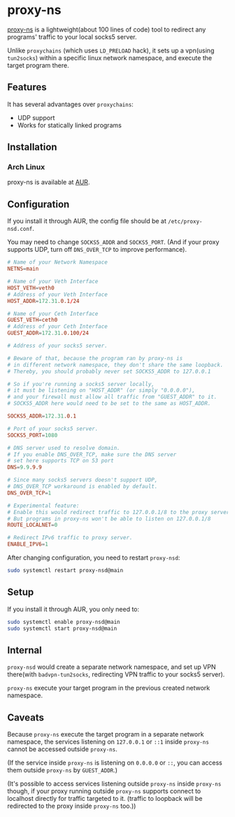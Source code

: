 * proxy-ns
[[https://github.com/OkamiW/proxy-ns][proxy-ns]] is a lightweight(about 100 lines of code) tool to redirect
any programs' traffic to your local socks5 server.

Unlike =proxychains= (which uses =LD_PRELOAD= hack), it sets up a
vpn(using =tun2socks=) within a specific linux network namespace, and
execute the target program there.

** Features
It has several advantages over =proxychains=:
- UDP support
- Works for statically linked programs

** Installation
*** Arch Linux
proxy-ns is available at [[https://aur.archlinux.org/packages/proxy-ns][AUR]].

** Configuration
If you install it through AUR, the config file should be at
=/etc/proxy-nsd.conf=.

You may need to change =SOCKS5_ADDR= and =SOCKS5_PORT=.
(And if your proxy supports UDP, turn off =DNS_OVER_TCP= to improve performance).
#+begin_src conf
  # Name of your Network Namespace
  NETNS=main

  # Name of your Veth Interface
  HOST_VETH=veth0
  # Address of your Veth Interface
  HOST_ADDR=172.31.0.1/24

  # Name of your Ceth Interface
  GUEST_VETH=ceth0
  # Address of your Ceth Interface
  GUEST_ADDR=172.31.0.100/24

  # Address of your socks5 server.

  # Beware of that, because the program ran by proxy-ns is
  # in different network namespace, they don't share the same loopback.
  # Thereby, you should probably never set SOCKS5_ADDR to 127.0.0.1

  # So if you're running a socks5 server locally,
  # it must be listening on "HOST_ADDR" (or simply "0.0.0.0"),
  # and your firewall must allow all traffic from "GUEST_ADDR" to it.
  # SOCKS5_ADDR here would need to be set to the same as HOST_ADDR.

  SOCKS5_ADDR=172.31.0.1

  # Port of your socks5 server.
  SOCKS5_PORT=1080

  # DNS server used to resolve domain.
  # If you enable DNS_OVER_TCP, make sure the DNS server
  # set here supports TCP on 53 port
  DNS=9.9.9.9

  # Since many socks5 servers doesn't support UDP,
  # DNS_OVER_TCP workaround is enabled by default.
  DNS_OVER_TCP=1

  # Experimental feature:
  # Enable this would redirect traffic to 127.0.0.1/8 to the proxy server too(in proxy-ns).
  # But programs in proxy-ns won't be able to listen on 127.0.0.1/8
  ROUTE_LOCALNET=0

  # Redirect IPv6 traffic to proxy server.
  ENABLE_IPV6=1
#+end_src

After changing configuration, you need to restart =proxy-nsd=:
#+begin_src sh
  sudo systemctl restart proxy-nsd@main
#+end_src

** Setup
If you install it through AUR, you only need to:
#+begin_src sh
  sudo systemctl enable proxy-nsd@main
  sudo systemctl start proxy-nsd@main
#+end_src

** Internal
=proxy-nsd= would create a separate network namespace, and set up VPN
there(with =badvpn-tun2socks=, redirecting VPN traffic to your socks5
server).

=proxy-ns= execute your target program in the previous created network
namespace.

** Caveats
Because =proxy-ns= execute the target program in a separate network
namespace, the services listening on =127.0.0.1= or =::1= inside =proxy-ns=
cannot be accessed outside =proxy-ns=.

(If the service inside =proxy-ns= is listening on =0.0.0.0= or =::=,
you can access them outside =proxy-ns= by =GUEST_ADDR=.)

(It's possible to access services listening outside =proxy-ns= inside
=proxy-ns= though, if your proxy running outside =proxy-ns= supports
connect to localhost directly for traffic targeted to it.  (traffic to
loopback will be redirected to the proxy inside =proxy-ns= too.))
